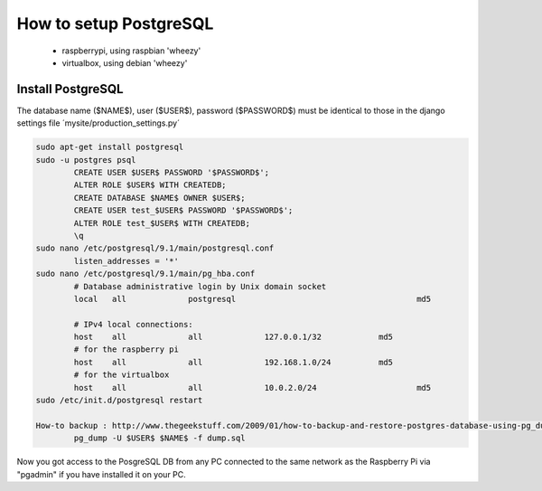 -----------------------
How to setup PostgreSQL
-----------------------

	- raspberrypi, using raspbian 'wheezy'
	- virtualbox, using debian 'wheezy'

Install PostgreSQL
------------------

The database name ($NAME$), user ($USER$), password ($PASSWORD$) must be identical to those in the django settings file ´mysite/production_settings.py´

.. code:: bash

	sudo apt-get install postgresql
	sudo -u postgres psql
		CREATE USER $USER$ PASSWORD '$PASSWORD$';
		ALTER ROLE $USER$ WITH CREATEDB;
		CREATE DATABASE $NAME$ OWNER $USER$;
		CREATE USER test_$USER$ PASSWORD '$PASSWORD$';
		ALTER ROLE test_$USER$ WITH CREATEDB;
		\q
	sudo nano /etc/postgresql/9.1/main/postgresql.conf
		listen_addresses = '*'
	sudo nano /etc/postgresql/9.1/main/pg_hba.conf
		# Database administrative login by Unix domain socket                 
		local   all             postgresql 					md5

		# IPv4 local connections:
		host    all 		all 		127.0.0.1/32		md5
		# for the raspberry pi
		host    all 		all 		192.168.1.0/24		md5
		# for the virtualbox
		host    all 		all 		10.0.2.0/24			md5
	sudo /etc/init.d/postgresql restart

	How-to backup : http://www.thegeekstuff.com/2009/01/how-to-backup-and-restore-postgres-database-using-pg_dump-and-psql/
		pg_dump -U $USER$ $NAME$ -f dump.sql

Now you got access to the PosgreSQL DB from any PC connected to the same network as the Raspberry Pi via "pgadmin" if you have installed it on your PC.
